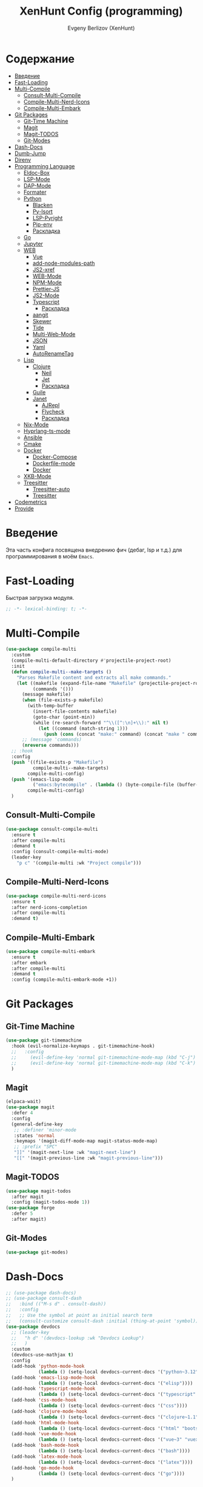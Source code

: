 #+TITLE:XenHunt Config (programming)
#+AUTHOR: Evgeny Berlizov (XenHunt)
#+DESCRIPTION: XenHunt's config of programming capabilities
#+STARTUP: content
#+PROPERTY: header-args :tangle programming.el
* Содержание
:PROPERTIES:
:TOC:      :include all :depth 100 :force (nothing) :ignore (this) :local (nothing)
:END:
:CONTENTS:
- [[#введение][Введение]]
- [[#fast-loading][Fast-Loading]]
- [[#multi-compile][Multi-Compile]]
  - [[#consult-multi-compile][Consult-Multi-Compile]]
  - [[#compile-multi-nerd-icons][Compile-Multi-Nerd-Icons]]
  - [[#compile-multi-embark][Compile-Multi-Embark]]
- [[#git-packages][Git Packages]]
  - [[#git-time-machine][Git-Time Machine]]
  - [[#magit][Magit]]
  - [[#magit-todos][Magit-TODOS]]
  - [[#git-modes][Git-Modes]]
- [[#dash-docs][Dash-Docs]]
- [[#dumb-jump][Dumb-Jump]]
- [[#direnv][Direnv]]
- [[#programming-language][Programming Language]]
  - [[#eldoc-box][Eldoc-Box]]
  - [[#lsp-mode][LSP-Mode]]
  - [[#dap-mode][DAP-Mode]]
  - [[#formater][Formater]]
  - [[#python][Python]]
    - [[#blacken][Blacken]]
    - [[#py-isort][Py-Isort]]
    - [[#lsp-pyright][LSP-Pyright]]
    - [[#pip-env][Pip-env]]
    - [[#раскладка][Раскладка]]
  - [[#go][Go]]
  - [[#jupyter][Jupyter]]
  - [[#web][WEB]]
    - [[#vue][Vue]]
    - [[#add-node-modules-path][add-node-modules-path]]
    - [[#js2-xref][JS2-xref]]
    - [[#web-mode][WEB-Mode]]
    - [[#npm-mode][NPM-Mode]]
    - [[#prettier-js][Prettier-JS]]
    - [[#js2-mode][JS2-Mode]]
    - [[#typescript][Typescript]]
      - [[#раскладка-0][Раскладка]]
    - [[#aangit][aangit]]
    - [[#skewer][Skewer]]
    - [[#tide][Tide]]
    - [[#multi-web-mode][Multi-Web-Mode]]
    - [[#json][JSON]]
    - [[#yaml][Yaml]]
    - [[#autorenametag][AutoRenameTag]]
  - [[#lisp][Lisp]]
    - [[#clojure][Clojure]]
      - [[#neil][Neil]]
      - [[#jet][Jet]]
      - [[#раскладка-1][Раскладка]]
    - [[#guile][Guile]]
    - [[#janet][Janet]]
      - [[#ajrepl][AJRepl]]
      - [[#flycheck][Flycheck]]
      - [[#раскладка-2][Раскладка]]
  - [[#nix-mode][Nix-Mode]]
  - [[#hyprlang-ts-mode][Hyprlang-ts-mode]]
  - [[#ansible][Ansible]]
  - [[#cmake][Cmake]]
  - [[#docker][Docker]]
    - [[#docker-compose][Docker-Compose]]
    - [[#dockerfile-mode][Dockerfile-mode]]
    - [[#docker-0][Docker]]
  - [[#xkb-mode][XKB-Mode]]
  - [[#treesitter][Treesitter]]
    - [[#treesitter-auto][Treesitter-auto]]
    - [[#treesitter-0][Treesitter]]
- [[#codemetrics][Codemetrics]]
- [[#provide][Provide]]
:END:
* Введение
:PROPERTIES:
:CUSTOM_ID: введение
:END:

Эта часть конфига посвящена внедрению фич (дебаг, lsp и т.д.) для программирования в моём =Emacs=. 

* Fast-Loading
:PROPERTIES:
:CUSTOM_ID: fast-loading
:END:

Быстрая загрузка модуля.

#+begin_src emacs-lisp
;; -*- lexical-binding: t; -*-
#+end_src

* Multi-Compile
:PROPERTIES:
:CUSTOM_ID: multi-compile
:END:
#+begin_src emacs-lisp
(use-package compile-multi
  :custom
  (compile-multi-default-directory #'projectile-project-root)
  :init
  (defun compile-multi--make-targets ()
    "Parses Makefile content and extracts all make commands."
    (let ((makefile (expand-file-name "Makefile" (projectile-project-root)))
          (commands '()))
      (message makefile)
      (when (file-exists-p makefile)
        (with-temp-buffer
          (insert-file-contents makefile)
          (goto-char (point-min))
          (while (re-search-forward "^\\([^:\n]+\\):" nil t)
            (let ((command (match-string 1)))
              (push (cons (concat "make:" command) (concat "make " command)) commands)))))
      ;; (message 'commands)
      (nreverse commands)))
  ;; :hook
  :config
  (push '((file-exists-p "Makefile")
          compile-multi--make-targets)
        compile-multi-config)
  (push '(emacs-lisp-mode
          ("emacs:bytecompile" . (lambda () (byte-compile-file (buffer-file-name)))))
        compile-multi-config)
  )
#+end_src

#+RESULTS:
: [nil 26367 57809 438122 nil elpaca-process-queues nil nil 276000 nil]

** Consult-Multi-Compile
:PROPERTIES:
:CUSTOM_ID: consult-multi-compile
:END:
#+begin_src emacs-lisp
(use-package consult-compile-multi
  :ensure t
  :after compile-multi
  :demand t
  :config (consult-compile-multi-mode)
  (leader-key
    "p c" '(compile-multi :wk "Project compile")))
#+end_src

#+RESULTS:
: [nil 26367 64528 640962 nil elpaca-process-queues nil nil 204000 nil]

** Compile-Multi-Nerd-Icons
:PROPERTIES:
:CUSTOM_ID: compile-multi-nerd-icons
:END:
#+begin_src emacs-lisp
(use-package compile-multi-nerd-icons
  :ensure t
  :after nerd-icons-completion
  :after compile-multi
  :demand t)
#+end_src

#+RESULTS:
: [nil 26367 63408 636852 nil elpaca-process-queues nil nil 159000 nil]

** Compile-Multi-Embark
:PROPERTIES:
:CUSTOM_ID: compile-multi-embark
:END:
#+begin_src emacs-lisp
(use-package compile-multi-embark
  :ensure t
  :after embark
  :after compile-multi
  :demand t
  :config (compile-multi-embark-mode +1))
#+end_src

#+RESULTS:
: [nil 26367 63411 179384 nil elpaca-process-queues nil nil 700000 nil]

* Git Packages 
:PROPERTIES:
:CUSTOM_ID: git-packages
:END:
** Git-Time Machine
:PROPERTIES:
:CUSTOM_ID: git-time-machine
:END:
#+begin_src emacs-lisp
(use-package git-timemachine
  :hook (evil-normalize-keymaps . git-timemachine-hook)
  ;;   :config
  ;;     (evil-define-key 'normal git-timemachine-mode-map (kbd "C-j") 'git-timemachine-show-previous-revision)
  ;;     (evil-define-key 'normal git-timemachine-mode-map (kbd "C-k") 'git-timemachine-show-next-revision)
  )
#+end_src
** Magit
:PROPERTIES:
:CUSTOM_ID: magit
:END:
#+begin_src emacs-lisp
(elpaca-wait)
(use-package magit
  :defer 4
  :config
  (general-define-key
   ;; :definer 'minor-mode
   :states 'normal
   :keymaps '(magit-diff-mode-map magit-status-mode-map)
   ;; :prefix "SPC"
   "]]" '(magit-next-line :wk "magit-next-line")
   "[[" '(magit-previous-line :wk "magit-previous-line")))
#+end_src
** Magit-TODOS
:PROPERTIES:
:CUSTOM_ID: magit-todos
:END:
#+begin_src emacs-lisp
(use-package magit-todos
  :after magit
  :config (magit-todos-mode 1))
(use-package forge
  :defer 5
  :after magit)
#+end_src
** Git-Modes
:PROPERTIES:
:CUSTOM_ID: git-modes
:END:
#+begin_src emacs-lisp
(use-package git-modes)
#+end_src
* Dash-Docs
:PROPERTIES:
:CUSTOM_ID: dash-docs
:END:
#+begin_src emacs-lisp
;; (use-package dash-docs)
;; (use-package consult-dash
;;   :bind (("M-s d" . consult-dash))
;;   :config
;;   ;; Use the symbol at point as initial search term
;;   (consult-customize consult-dash :initial (thing-at-point 'symbol)))
(use-package devdocs
  ;; (leader-key
  ;;   "h d" '(devdocs-lookup :wk "Devdocs Lookup")
  ;;   )
  :custom
  (devdocs-use-mathjax t)
  :config
  (add-hook 'python-mode-hook
            (lambda () (setq-local devdocs-current-docs '("python~3.12" "numpy~2.0"))))
  (add-hook 'emacs-lisp-mode-hook
            (lambda () (setq-local devdocs-current-docs '("elisp"))))
  (add-hook 'typescript-mode-hook
            (lambda () (setq-local devdocs-current-docs '("typescript" "typescript~5.1"))))
  (add-hook 'css-mode-hook
            (lambda () (setq-local devdocs-current-docs '("css"))))
  (add-hook 'clojure-mode-hook
            (lambda () (setq-local devdocs-current-docs '("clojure~1.1"))))
  (add-hook 'html-mode-hook
            (lambda () (setq-local devdocs-current-docs '("html" "bootstrap~5"))))
  (add-hook 'vue-mode-hook
            (lambda () (setq-local devdocs-current-docs '("vue~3" "vuex~4" "vue_router~4"))))
  (add-hook 'bash-mode-hook
            (lambda () (setq-local devdocs-current-docs '("bash"))))
  (add-hook 'latex-mode-hook
            (lambda () (setq-local devdocs-current-docs '("latex"))))  
  (add-hook 'go-mode-hook
            (lambda () (setq-local devdocs-current-docs '("go"))))
  )
#+end_src

#+RESULTS:
: [nil 26356 19987 487003 nil elpaca-process-queues nil nil 265000 nil]
* Dumb-Jump
:PROPERTIES:
:CUSTOM_ID: dumb-jump
:END:
#+begin_src emacs-lisp
(use-package dumb-jump
  :ensure t
  ;; :hook
  ;; (prog-mode . dumb-jump-mode)
  ;; ((xref-backend-functions . dumb-jump-xref-activate))
  :custom
  ;; (xref-show-definitions-functions #'xref-show-definitions-completing-read)
  ;; (xref-show-definitions-functions #'consult-xref)
  (dumb-jump-prefer-searcher 'rg)
  ;; :config
  :config
  (defun i-really-want-to-dumb-jump ()
    "Call `xref-find-definitions' but force the usage of Dumb Jump"
    (interactive)
    (let ((xref-backend-functions '(dumb-jump-xref-activate)))
      (funcall-interactively #'xref-find-definitions)))
  (add-hook 'xref-backend-functions #'dumb-jump-xref-activate)
  )
#+end_src

#+RESULTS:
: [nil 26427 12565 768089 nil elpaca-process-queues nil nil 667000 nil]

* Direnv
:PROPERTIES:
:CUSTOM_ID: direnv
:END:
#+begin_src emacs-lisp
(use-package direnv
  :config
  (direnv-mode))
#+end_src

* Programming Language 
:PROPERTIES:
:CUSTOM_ID: programming-language
:END:
** Eldoc-Box
:PROPERTIES:
:CUSTOM_ID: eldoc-box
:END:
#+begin_src emacs-lisp
;; (use-package eldoc-box
;;   :hook
;;   (corfu-mode . eldoc-box-hover-at-point-mode))
#+end_src

#+RESULTS:
: [nil 26445 46043 925195 nil elpaca-process-queues nil nil 465000 nil]

** LSP-Mode 
:PROPERTIES:
:CUSTOM_ID: lsp-mode
:END:
#+begin_src emacs-lisp

(add-to-list 'load-path (expand-file-name "lib/lsp-mode" user-emacs-directory))
(add-to-list 'load-path (expand-file-name "lib/lsp-mode/clients" user-emacs-directory))
(use-package lsp-mode
  :commands (lsp lsp-deferred)
  :custom

  ;; (lsp-clients-angular-language-server-command
  ;;  '("node"
  ;;   "/home/berlizoves/.nvm/versions/node/v20.13.1/lib/node_modules/@angular/language-server"
  ;;    "--ngProbeLocations"
  ;;    "/home/berlizoves/.nvm/versions/node/v20.13.1/lib/node_modules/"
  ;;    "--tsProbeLocations"
  ;;    "/home/berlizoves/.nvm/versions/node/v20.13.1/lib/node_modules/"
  ;;    "--stdio"))

  (lsp-clients-angular-language-server-command
   '("ngserver"
     "--stdio"
     "--tsProbeLocations"
     "/home/berlizoves/.nvm/versions/node/v20.17.0/lib/node_modules/"
     "--ngProbeLocations"
     "/home/berlizoves/.nvm/versions/node/v20.17.0/lib/node_modules/@angular/language-server/node_modules/"
     ))
  (lsp-log-io nil) ; ensure this is off when not debugging
  (lsp-completion-provider :none)
  (lsp-completion--enable t)
  (lsp-restart 'auto-restart)
  (lsp-enable-snippet t)
  (lsp-diagnostics-provider :flymake)
  (lsp-disabled-clients '(eslint))
  (lsp-auto-execute-action nil)
  (lsp-log-max 250)
  ;; (lsp-keymap-prefix "SPC c l")
  :init
  ;; (evil-define-minor-mode-key 'normal lsp-mode (kbd "SPC c l") lsp-command-map)
  (defun lsp-booster--advice-json-parse (old-fn &rest args)
    "Try to parse bytecode instead of json."
    (or
     (when (equal (following-char) ?#)
       (let ((bytecode (read (current-buffer))))
	     (when (byte-code-function-p bytecode)
           (funcall bytecode))))
     (apply old-fn args)))
  (advice-add (if (progn (require 'json)
			             (fboundp 'json-parse-buffer))
                  'json-parse-buffer
		        'json-read)
              :around
              #'lsp-booster--advice-json-parse)

  (defun lsp-booster--advice-final-command (old-fn cmd &optional test?)
    "Prepend emacs-lsp-booster command to lsp CMD."
    (let ((orig-result (funcall old-fn cmd test?)))
      (if (and (not test?)                             ;; for check lsp-server-present?
               (not (file-remote-p default-directory)) ;; see lsp-resolve-final-command, it would add extra shell wrapper
               lsp-use-plists
               (not (functionp 'json-rpc-connection))  ;; native json-rpc
               (executable-find "emacs-lsp-booster"))
          (progn
            (message "Using emacs-lsp-booster for %s!" orig-result)
            (cons "emacs-lsp-booster" orig-result))
	    orig-result)))
  (advice-add 'lsp-resolve-final-command :around #'lsp-booster--advice-final-command)

  (defun my/orderless-dispatch-flex-first (_pattern index _total)
    (and (eq index 0) 'orderless-flex))
  (defun fv--lsp-mode-capf-setup ()
    (setf (alist-get 'styles (alist-get 'lsp-capf completion-category-defaults))
          '(orderless)))
  (add-hook 'orderless-style-dispatchers #'my/orderless-dispatch-flex-first nil 'local)
  (setq-local completion-at-point-functions (list (cape-capf-buster #'lsp-completion-at-point)))
  ;; set prefix for lsp-command-keymap (few alternatives - "C-l", "C-c l")
  ;; (setq lsp-keymap-prefix "C-c l")

  (advice-add 'lsp--select-action :filter-args
              (defun get-rid-of/refactor.move (actions_args)
		        (list 
		         (seq-remove (lambda (action)
                               (string= "refactor.move" (plist-get action :kind)))
                             (seq-first actions_args)))))
  :hook (

	     (lsp-completion-mode . fv--lsp-mode-capf-setup)
	     ;; replace XXX-mode with concrete major-mode(e. g. python-mode)
	     ;; (python-mode . lsp)
         ;;     (python-ts-mode . lsp)
	     (json-mode . lsp)
	     (yaml-mode . lsp)
	     (javascript-mode . lsp)
	     ;; (vue-mode . lsp)
         ;; (clojure-mode . lsp)
         ;; (clojurescript-mode . lsp)
         ;; (clojurec-mode . lsp)
	     ;; (web-mode . lsp)
	     ;; (typescript-mode . lsp)
	     (css-mode . lsp)
	     (lsp-completion-mode . lsp-enable-which-key-integration)
	     ;; (emacs-lisp-mode . lsp)
	     (lisp-interaction-mode . lsp)
         ;; (lsp . (lambda () (add-hook 'xref-backend-functions #'dumb-jump-xref-activate)))
	     )
  ;; :commands lsp
  :config
  ;; (add-hook 'lsp-mode-hook #'lsp-completion-mode)
  (general-def 'normal lsp-mode :definer 'minor-mode
    "SPC c" lsp-command-map)

  (general-define-key
   :states 'normal
   :keymaps 'lsp-mode-map
   :prefix "SPC"

   "c" '(:ignore t :wk "Code")
   "c s" '(consult-lsp-symbols :wk "Search symbol")
   "c a" '(:ignore t :wk "Actions")
   "c =" '(:ignore t :wk "Format")
   "c F" '(:ignore t :wk "Workspace Folders")
   "c g" '(:ignore t :wk "Find")
   "c G" '(:ignore t :wk "UI Peek")
   "c h" '(:ignore t :wk "Help?")
   "c r" '(:ignore t :wk "Organize/Rename")
   "c T" '(:ignore t :wk "Toggle")
   "c w" '(:ignore t :wk "Maintenance")
   
   "c c" '(compile :wk "Compile code")
   ;; "c r" '(lsp-rename :wk "Rename object")
   ;; "c d" '(lsp-find-definition :wk "Find definition")
   ;; "c x" '(consult-flycheck :wk "List errors")
   ;; "c R" '(lsp-workspace-restart :wk "Restart LSP")
   "c ." '(i-really-want-to-dumb-jump :wk "Find definition")
   "c x" '(:ignore t :wk "Consult")
   "c x x" '(consult-flycheck :wk "Flycheck")
   "c x s" '(consult-lsp-symbols :wk "Symbols")
   "c x d" '(consult-lsp-diagnostics :wk "Diagnostics"))
  ;; (setq lsp-enabled-clients '(ts-ls pyright angular-ls vue-semantic-server json-ls html-ls eslint css-ls bash-ls))
  )
(elpaca-wait)
(use-package lsp-ui 
  :custom
  (lsp-ui-sideline-show-diagnostics t)
  (lsp-ui-sideline-show-hover t)
  (lsp-ui-sideline-show-code-actions t)
  (lsp-ui-doc-enable t)
  (lsp-ui-doc-position 'at-point)
  (lsp-ui-doc-show-with-cursor t )
  :after lsp-mode
  ;; :init
  ;; (add-hook 'lsp-mode-hook 'lsp-ui-mode)
  :hook
  (lsp-mode . lsp-ui-mode)
  (lsp-ui-mode . lsp-ui-doc-mode)
  :config
  
  (general-define-key
   :states 'normal
   :keymaps '(lsp-ui-doc-mode-map lsp-ui-doc-frame-mode-map)
   :prefix "SPC"
   "c" '(:ignore t :wk "Code")
   "c '" '(lsp-ui-doc-focus-frame :wk "Focus doc frame")
   "c \"" '(lsp-ui-doc-unfocus-frame :wk "Unfocus doc frame"))
  )
(use-package consult-lsp)
         #+end_src

#+RESULTS:
: [nil 26445 62659 19937 nil elpaca-process-queues nil nil 426000 nil]

** DAP-Mode 
:PROPERTIES:
:CUSTOM_ID: dap-mode
:END:
#+begin_src emacs-lisp
(defvar +debugger--dap-alist
  `(((:lang cc +lsp)         :after ccls        :require (dap-lldb dap-gdb-lldb))
    ((:lang elixir +lsp)     :after elixir-mode :require dap-elixir)
    ((:lang go +lsp)         :after go-mode     :require dap-dlv-go)
    ((:lang java +lsp)       :after java-mode   :require lsp-java)
    ((:lang php +lsp)        :after php-mode    :require dap-php)
    ((:lang python +lsp)     :after python      :require dap-python)
    ((:lang ruby +lsp)       :after ruby-mode   :require dap-ruby)
    ((:lang rust +lsp)       :after rustic-mode :require (dap-lldb dap-cpptools))
    ((:lang javascript +lsp)
     :after (js2-mode typescript-mode)
     :require (dap-node dap-chrome dap-firefox ,@(if (featurep :system 'windows) '(dap-edge)))))
  "TODO")

(use-package dap-mode
  :after lsp-mode
  :hook ((dap-mode . dap-tooltip-mode)
	 (dap-mode . dap-ui-mode)
	 (dap-ui-mode . dap-ui-controls-mode)
	 )
  :init
  (setq dap-breakpoints-file (concat user-emacs-directory "dap-breakpoints")
        dap-utils-extension-path (concat user-emacs-directory "dap-extension/"))
  :config
  (require 'dap-python)

  (setq dap-python-debugger 'debugpy)
  (general-define-key
   ;; :definer 'minor-mode
   :states 'normal
   :keymaps 'prog-mode-map
   :prefix "SPC"

   "d" '(:ignore t :wk "Debug")
   "d d" '(dap-debug :wk "Start debug session")
   "d b" '(dap-breakpoint-toggle :wk "Toggle breakpoint")
   "d D" '(dap-breakpoint-delete-all :wk "Delete all breakpoints")
   "d c" '(dap-continue :wk "Continue")
   "d n" '(dap-next :wk "Step Over")
   "d i" '(dap-step-in :wk "Step Into")
   "d o" '(dap-step-out :wk "Step Out")
   "d s" '(dap-delete-session :wk "Stop")
   )
  ;; (leader-key
  ;;   "d" '(:ignore t :wk "Debug")
  ;;   "d d" '(dap-debug :wk "Start debug session")
  ;;   "d b" '(dap-breakpoint-toggle :wk "Toggle breakpoint")
  ;;   "d D" '(dap-breakpoint-delete-all :wk "Delete all breakpoints")
  ;;   "d c" '(dap-continue :wk "Continue")
  ;;   "d n" '(dap-next :wk "Step Over")
  ;;   "d i" '(dap-step-in :wk "Step Into")
  ;;   "d o" '(dap-step-out :wk "Step Out")
  ;;   "d s" '(dap-delete-session :wk "Stop")
  ;;   )
  )
;; (use-package dap-ui
;;   :hook (dap-mode . dap-ui-mode)
;;   :hook (dap-ui-mode . dap-ui-controls-mode))
#+end_src
** Formater 
:PROPERTIES:
:CUSTOM_ID: formater
:END:
#+begin_src emacs-lisp
(use-package apheleia
  :ensure t
  :config
  ;; (setf (alist-get 'prettier apheleia-formatters)
  ;;       '("apheleia-npx" "prettier"
  ;;             "--trailing-comma"  "es5"
  ;;             "--bracket-spacing" "true"
  ;;             "--single-quote"    "true"
  ;;             "--semi"            "false"
  ;;             "--print-width"     "100"
  ;;             "--tab-width" "4"
  ;;             file))
  ;; (setf (alist-get 'prettier apheleia-formatters)
  ;;       '("aphelia-npx" "prettier" "--stdin-filepath" filepath
  ;;         (apheleia-formatters-js-indent "--use-tabs" "--tab-width" 2)))
  (apheleia-global-mode +1))

#+end_src
** Python 
:PROPERTIES:
:CUSTOM_ID: python
:END:
#+begin_src emacs-lisp
(setq python-indent-offset 4)
(setq org-startup-indented t)
(setq python-indent-guess-indent-offset nil)
(after! tree-sitter
  (add-hook 'python-mode-local-vars-hook #'tree-sitter! 'append)
  )

#+end_src

#+RESULTS:
*** Blacken 
:PROPERTIES:
:CUSTOM_ID: blacken
:END:
#+begin_src emacs-lisp
;; (use-package blacken
;;   :after python
;;   :ensure t
;;   :hook (python-mode . blacken-mode))
#+end_src
*** Py-Isort
:PROPERTIES:
:CUSTOM_ID: py-isort
:END:
#+begin_src emacs-lisp
(use-package py-isort
  :after python
  :ensure t
  ;; :hook (python-mode . py-isort-enable-on-save)
  )
#+end_src
*** LSP-Pyright
:PROPERTIES:
:CUSTOM_ID: lsp-pyright
:END:
#+begin_src emacs-lisp
(use-package lsp-pyright
  :ensure t
  :custom (lsp-pyright-langserver-command "pyright") ;; or basedpyright
  :hook ((python-mode python-ts-mode) . (lambda ()
			                              (require 'lsp-pyright)
			                              (lsp))))
#+end_src
*** Pip-env
:PROPERTIES:
:CUSTOM_ID: pip-env
:END:
#+begin_src emacs-lisp
(use-package pipenv
  :hook ((python-mode python-ts-mode) . pipenv-mode)
  :init
  (setq
   pipenv-projectile-after-switch-function
   #'pipenv-projectile-after-switch-extended))
#+end_src
*** Раскладка
:PROPERTIES:
:CUSTOM_ID: раскладка
:END:
#+begin_src emacs-lisp
(general-define-key
 ;; :definer 'minor-mode
 :states 'normal
 :keymaps '(python-mode-map python-ts-mode-map)
 :prefix "SPC"
 "m" '(:ignore t :wk "Python commands")
 "m i" '(:ignore t :wk "Imports")
 "m i f" '(python-fix-imports :wk "Fix Imports")
 "m i s" '(py-isort-buffer :wk "Sort Imports")
 "m s" '(:ignore t :wk "Shell")
 "m s s" '(python-shell-restart :wk "Start/Restart")
 "m s b" '(python-shell-send-buffer :wk "Send buffer")
 "m s r" '(python-shell-send-region :wk "Send region")
 "m l" '(pipenv-lock :wk "Lock pipfile")
 "m g" '(pipenv-graph :wk "Show graph")
 "m u" '(pipenv-update :wk "Update all libraries")
 "m U" '(pipenv-uninstall :wk "Uninstall packages")
 "m i" '(pipenv-install :wk "Install packages")
 "m a" '(pipenv-activate :wk "Activate venv")
 "m d" '(pipenv-deactivate :wk "Deactivate venv")
 )

#+end_src

#+RESULTS:
** Go
:PROPERTIES:
:CUSTOM_ID: go
:END:
#+begin_src emacs-lisp
(use-package go-mode
  :mode "\\.go\\'"
  :preface
  (defun go-lsp-start()
    (define-key go-ts-mode-map
                ["RET"] 'newline-and-indent)
    (define-key go-ts-mode-map
                ["M-RET"] 'newline)
    ;; (add-hook 'before-save-hook #'lsp-format-buffer t t)
    ;; (add-hook 'before-save-hook #'lsp-organize-imports t t)

    (add-hook 'before-save-hook 'gofmt-before-save)
    (setq-local tab-width 4)
                
    (lsp-deferred)
    )

  :hook (
         ((go-mode go-ts-mode) . go-lsp-start)
         )
  :custom
  (go-ts-mode-indent-offset 4)
  ;; (gofmt-args '("-tabs=false" "-tabswidth=2" "-w=true"))
  :config
  ;; (add-hook 'go-mode-hook #'lsp-deferred)
  ;; (add-hook 'go-ts-mode-hook #'lsp-deferred)
  ;; (defun lsp-go-install-save-hooks ()
  ;;   (add-hook 'before-save-hook #'lsp-format-buffer t t)
  ;;   (add-hook 'before-save-hook #'lsp-organize-imports t t))
  ;; (add-hook 'go-mode-hook #'lsp-go-install-save-hooks)
  ;; (add-hook 'go-ts-mode-hook #'lsp-go-install-save-hooks)
  (setq lsp-go-analyses '(
                          (nilness . t)
                          (shadow . t)
                          (unusedwrite . t)
                          (fieldalignment . t)
                          )
        lsp-go-codelenses '(
                            (test . t)
                            (tidy . t)
                            (upgrade_dependency . t)
                            (vendor . t)
                            (run_govulncheck . t)
                            )
        )
  )

#+end_src
** Jupyter 
:PROPERTIES:
:CUSTOM_ID: jupyter
:END:
#+begin_src emacs-lisp
(use-package jupyter
  :defer 5
  ;; :commands (jupyter-run-repl
  ;;            jupyter-run-server-repl
  ;;            jupyter-server-list-kernels
  ;;            )
  :init
  :config
  (setq jupyter-eval-use-overlays t)
  (defun display-ansi-colors ()
    "Fixes kernel output in emacs-jupyter"
    (ansi-color-apply-on-region (point-min) (point-max)))

  (add-hook 'org-mode-hook
            (lambda ()
              (add-hook 'org-babel-after-execute-hook #'display-ansi-colors)))

  (after! ob-jupyter
    (org-babel-jupyter-aliases-from-kernelspecs))

  (defun lc/org-load-jupyter ()
    (org-babel-do-load-languages 'org-babel-load-languages
                                 (append org-babel-load-languages
                                         '((jupyter . t)))))

  (defun lc/load-ob-jupyter ()
    ;; only try to load in org-mode
    (when (derived-mode-p 'org-mode)
      ;; skip if already loaded
      (unless (member '(jupyter . t) org-babel-load-languages)
        ;; only load if jupyter is available
        (when (executable-find "jupyter")
          (lc/org-load-jupyter)))))

  (after! jupyter
    (unless (member '(jupyter . t) org-babel-load-languages)
      (when (executable-find "jupyter")
        (lc/org-load-jupyter))))
  (after! org-src
    ;; (add-to-list 'org-src-lang-modes '("jupyter-python" . python-ts))
    (add-to-list 'org-src-lang-modes '("jupyter-R" . R)))
  (setq org-babel-default-header-args:jupyter-python '(
                                                       (:display . "plain")
                                                       (:results . "replace both")
                                                       (:session . "jpy")
                                                       (:async . "yes")
                                                       (:pandoc . "t")
                                                       (:exports . "both")
                                                       (:cache . "no")
                                                       (:noweb . "no")
                                                       (:hlines . "no")
                                                       (:tangle . "no")
                                                       (:eval . "never-export")
                                                       (:kernel . "python3")
                                                       ))
  (add-to-list 'org-babel-tangle-lang-exts '("ipython" . "py"))
  (add-to-list 'org-babel-tangle-lang-exts '("jupyter-python" . "py"))
  (add-hook 'jupyter-org-interaction-mode-hook (lambda ()  (corfu-mode)))
  ;; (org-babel-jupyter-override-src-block "python")
  ;; (org-babel-jupyter-override-src-block "R")
  )
(use-package ein
  :mode "\\.ipynb\\'"
  :config
  (general-define-key
   :states 'normal
   :keymaps 'ein:notebook-mode-map
   :prefix "SPC"
   ;; "m a" '(aangit-menu :wk "Aangit")
   )
  )
#+end_src

** WEB
:PROPERTIES:
:CUSTOM_ID: web
:END:
*** Vue
:PROPERTIES:
:CUSTOM_ID: vue
:END:
#+begin_src emacs-lisp
(use-package vue-mode
  ;; :init
  ;; (add-to-list 'auto-mode-alist '("\\.vue\\'" . web-mode))
  :custom
  (vue-html-tab-width 2)
  (indent-tabs-mode nil)
  :hook ((vue-mode . lsp))
  :mode "\\.vue\\'"
  :config
  (add-to-list 'apheleia-mode-alist '(vue-mode . prettier))
  (after! prism
    (add-to-list 'prism-whitespace-mode-indents '(vue-mode . vue-html-tab-width))))
;; (use-package vue-ts-mode
;;   :mode "\\.vue\\'"
;;   :ensure (vue-ts-mode
;;            :type git
;;            :host github
;;            :repo "8uff3r/vue-ts-mode"
;;            :files ("*.el"))
;;   :init
;;   (add-to-list 'auto-mode-alist '("\\.vue\\'" . web-mode)))
#+end_src

#+RESULTS:
: [nil 26424 46805 415224 nil elpaca-process-queues nil nil 688000 nil]

*** add-node-modules-path
:PROPERTIES:
:CUSTOM_ID: add-node-modules-path
:END:
#+begin_src emacs-lisp
(use-package add-node-modules-path
  :ensure t
  :config
(add-hook 'flycheck-mode-hook 'add-node-modules-path)

  )
#+end_src
*** JS2-xref
:PROPERTIES:
:CUSTOM_ID: js2-xref
:END:
#+begin_src emacs-lisp
;; (use-package xref-js2
;;   :config
;;   (setq xref-js2-search-program 'rg)
;;   (add-hook 'js2-mode-hook (lambda ()
;; 			     (add-hook 'xref-backend-functions #'xref-js2-xref-backend nil t))))
#+end_src
*** WEB-Mode
:PROPERTIES:
:CUSTOM_ID: web-mode
:END:
#+begin_src emacs-lisp
(use-package web-mode
  :mode (
	 ("\\.html\\'" . web-mode)
         ("\\.css\\'" . web-mode)
         ("\\.js\\'" . web-mode)
         ("\\.djhtml\\'" . web-mode)
	 )
  :config
  ;; (add-to-list 'auto-mode-alist '("\\.vue\\'" . web-mode) 'append)
  ;; :mode "\\.vue\\'"
  :hook ((web-mode . lsp-deferred))
  ;; :custom
  ;; (web-mode-engines-alist '(("django" . "\\.\\(djhtml\\|tmpl\\|dtl\\|liquid\\|j2\\|njk\\)\\'")))
  :config
  (setq web-mode-markup-indent-offset 2) ; Отступ для HTML и XML
  (setq web-mode-css-indent-offset 2)    ; Отступ для CSS
  (setq web-mode-code-indent-offset 2)   ; Отступ для JavaScript
  (setq web-mode-enable-auto-pairing t)   ; Автоподстановка скобок
  (setq web-mode-enable-css-colorization t) ; Подсветка цветов в CSS
  (setq web-mode-enable-current-element-highlight t) ; Выделение текущего элемента
  (setf (alist-get "javascript" web-mode-comment-formats nil nil #'equal)
	"//")
  )

;; 1. Remove web-mode auto pairs whose end pair starts with a latter
;;    (truncated autopairs like <?p and hp ?>). Smartparens handles these
;;    better.
;; 2. Strips out extra closing pairs to prevent redundant characters
;;    inserted by smartparens.
;; Use // instead of /* as the default comment delimited in JS



;;
;; (add-hook '(html-mode-local-vars-hook
;;             web-mode-local-vars-hook
;;             nxml-mode-local-vars-hook)
;;           :append #'lsp!)

#+end_src
*** NPM-Mode 
:PROPERTIES:
:CUSTOM_ID: npm-mode
:END:
#+begin_src emacs-lisp
(use-package npm-mode
  :ensure t
  :config
  (npm-global-mode))
#+end_src
*** Prettier-JS 
:PROPERTIES:
:CUSTOM_ID: prettier-js
:END:
#+begin_src emacs-lisp
;; (use-package prettier-js
;;   :config
;;   (add-hook 'web-mode-hook #'add-node-modules-path)
;;   (defun enable-minor-mode (my-pair)
;;     (if (buffer-file-name)
;; 	(if (string-match (car my-pair) buffer-file-name)
;; 	    (funcall (cdr my-pair)))
;;       )
;;     )
;;   (add-hook 'web-mode-hook #'(lambda ()
;; 			       (enable-minor-mode
;; 				'("\\.jsx?\\'" . prettier-js-mode))
;; 			       (enable-minor-mode
;; 				'("\\.tsx?\\'" . prettier-js-mode))
;; 			       ))
;;   )
#+end_src
*** JS2-Mode 
:PROPERTIES:
:CUSTOM_ID: js2-mode
:END:
#+begin_src emacs-lisp
(use-package js2-mode
  :mode (
         ("\\.js\\'" . js2-mode))
  :hook ((js2-mode . lsp-mode))
  :config
  (setq js-indent-level 2)
  )

(use-package js2-refactor
:hook ((js2-mode . js2-refactor)
       )
)
#+end_src
*** Typescript 
:PROPERTIES:
:CUSTOM_ID: typescript
:END:
#+begin_src emacs-lisp
(use-package typescript-mode
  :mode ("\.ts$")
  :hook (typescript-mode . lsp)
  :config
  ;; we choose this instead of tsx-mode so that eglot can automatically figure out language for server
  ;; see https://github.com/joaotavora/eglot/issues/624 and https://github.com/joaotavora/eglot#handling-quirky-servers

  (setq typescript-indent-level 2)
  (define-derived-mode typescriptreact-mode typescript-mode
    "TypeScript TSX")

  ;; use our derived mode for tsx files
  (add-to-list 'auto-mode-alist '("\\.tsx?\\'" . typescriptreact-mode))
  ;; by default, typescript-mode is mapped to the treesitter typescript parser
  ;; use our derived mode to map both .tsx AND .ts -> typescriptreact-mode -> treesitter tsx
  (add-to-list 'tree-sitter-major-mode-language-alist '(typescriptreact-mode . tsx))
  )

#+end_src
**** Раскладка 
:PROPERTIES:
:CUSTOM_ID: раскладка-0
:END:
*** aangit
:PROPERTIES:
:CUSTOM_ID: aangit
:END:
#+begin_src emacs-lisp
(use-package aangit
  :after magit
  :config
  (general-define-key
   :states 'normal
   :keymaps 'dired-mode-map
   :prefix "SPC"
   "m a" '(aangit-menu :wk "Aangit")
   )
  )

#+end_src
*** Skewer 
:PROPERTIES:
:CUSTOM_ID: skewer
:END:
#+begin_src emacs-lisp
(use-package skewer-mode
  :hook (((js2-mode css-mode html-mode) . skewer-mode))
)
  
#+end_src
*** Tide 
:PROPERTIES:
:CUSTOM_ID: tide
:END:
#+begin_src emacs-lisp
;; (defun setup-tide-mode ()
;;   (interactive)
;;   (tide-setup)
;;   (flycheck-mode +1)
;;   (setq flycheck-check-syntax-automatically '(save mode-enabled))
;;   (eldoc-mode +1)
;;   (tide-hl-identifier-mode +1)
;;   (setq tide-completion-ignore-case t)
;;   (eldoc-mode +1)
;;   (tide-hl-identifier-mode +1)
;;   (message "setup-tide-mode"))

;; (use-package tide
;;   :ensure t
;;   :after 
;;   (rjsx-mode flycheck)
;;   (typescript-mode  flycheck)
;;   (web-mode  flycheck)
;;   :hook  (
;; 	  (typescript-mode . setup-tide-mode)
;; 	  (js-mode . setup-tide-mode)
;; 	  (rjsx-mode . setup-tide-mode)
;; 	  (typescript-mode . tide-setup)
;;           (typescript-mode . tide-hl-identifier-mode)
;; 	  (js2-mode . tide-setup)
;;           (before-save . tide-format-before-save))
;;   :config
;;   (after! web-mode
;;     (add-to-list 'auto-mode-alist '("\\.jsx\\'" . web-mode))
;;     (add-hook 'web-mode-hook
;;               (lambda ()
;; 		(when (string-equal "jsx" (file-name-extension buffer-file-name))
;; 		  (setup-tide-mode))))
;;     ;; configure jsx-tide checker to run after your default jsx checker
;;     (flycheck-add-mode 'javascript-eslint 'web-mode)
;;     (flycheck-add-next-checker 'javascript-eslint 'jsx-tide 'append)
;;     )
;;   )
;; (defun trigger-tide-setup ()
;;   (interactive)
;;   (enable-minor-mode
;;    '("\\.ts[x]?" . setup-tide-mode)))
;; (eval-after-web-mode-load 'trigger-tide-setup)
#+end_src
*** Multi-Web-Mode 
:PROPERTIES:
:CUSTOM_ID: multi-web-mode
:END:
#+begin_src emacs-lisp
;; (use-package multi-web-mode
;; :after web-mode
;; :config
;; (setq mweb-default-major-mode 'html-mode) ; Задаём режим HTML как основной.
;; (setq mweb-tags '((php-mode "<\\?php\\|<\\? \\|<\\?=" "\\?>")
;;                   (js2-mode "<script +\\(type=\"text/javascript\"\\|language=\"javascript\"\\)[^>]*>" "</script>")
;;                   (css-mode "<style +type=\"text/css\"[^>]*>" "</style>"))) ; Задаём правила для PHP, JavaScript и CSS.
;; (setq mweb-filename-extensions '("htm" "html" "ctp" "php" "phtml" "tpl")) ; Указываем список расширений файлов.
;; (multi-web-global-mode 1) ; Активируем multi-web-mode глобально.
;; )
#+end_src
*** JSON 
:PROPERTIES:
:CUSTOM_ID: json
:END:
#+begin_src emacs-lisp
(use-package json-mode
  :defer 4
  :init
  (add-to-list 'auto-mode-alist '("\\.json\\'" . json-mode))
  )
#+end_src
*** Yaml
:PROPERTIES:
:CUSTOM_ID: yaml
:END:
#+begin_src emacs-lisp
(use-package yaml-mode
  :init
  (add-to-list 'auto-mode-alist '("\\.yaml\\'" . yaml-mode))
  )
#+end_src

*** AutoRenameTag
:PROPERTIES:
:CUSTOM_ID: autorenametag
:END:
#+begin_src emacs-lisp
(use-package auto-rename-tag
  :config
  (auto-rename-tag-mode t))
#+end_src
** Lisp
:PROPERTIES:
:CUSTOM_ID: lisp
:END:
*** Clojure
:PROPERTIES:
:CUSTOM_ID: clojure
:END:
#+begin_src emacs-lisp
(use-package cider
  :defer 5
  :config
  (setq org-babel-clojure-backend 'cider))
(use-package cider-eval-sexp-fu)
(use-package flycheck-clj-kondo)
(use-package clojure-mode)
(use-package clojure-ts-mode
  :after clojure-mode
  :preface
  (defun clojure-lsp-start()
    ;; (define-key go-ts-mode-map
    ;;             ["RET"] 'newline-and-indent)
    ;; (define-key go-ts-mode-map
    ;;             ["M-RET"] 'newline)
    ;; ;; (add-hook 'before-save-hook #'lsp-format-buffer t t)
    ;; ;; (add-hook 'before-save-hook #'lsp-organize-imports t t)

    ;; (add-hook 'before-save-hook 'gofmt-before-save)
    ;; (setq-local tab-width 4)
    (require 'flycheck-clj-kondo)
    (smartparens-mode)            
    (lsp-deferred)
    )
  :hook ((clojure-ts-mode clojure-mode) . clojure-lsp-start))
;; (use-package clj-refactor
;;   :init
;;   (defun start-clojure-refactor ()
;;     (clj-refactor-mode 1)
;;     (yas-minor-mode 1))
;;   :hook ((clojure-mode clojure-ts-mode) start-clojure-refactor))
#+end_src

#+RESULTS:
: [nil 26346 48426 591037 nil elpaca-process-queues nil nil 283000 nil]
**** Neil
:PROPERTIES:
:CUSTOM_ID: neil
:END:
#+begin_src emacs-lisp
(use-package neil)
#+end_src
**** Jet
:PROPERTIES:
:CUSTOM_ID: jet
:END:
#+begin_src emacs-lisp
(use-package jet)
#+end_src
**** Раскладка
:PROPERTIES:
:CUSTOM_ID: раскладка-1
:END:
#+begin_src emacs-lisp
(general-define-key
 :states 'normal
 :keymaps '(clojure-mode-map clojure-ts-mode-map)
 :prefix "SPC"
 "m" '(:ignore t :wk "Clojure commands")
 "m i" '(:ignore t :wk "Imports")
 "m i i" '(lsp-clojure-add-import-to-namespace :wk "Add import")
 "m i f" '(clojure-insert-ns-form :wk "Insert ns form")
 "m i F" '(clojure-insert-ns-form-at-point :wk "Insert ns form at point")
 "m i r" '(clojure-rename-ns-alias :wk "Rename ns alias")
 "m i c" '(lsp-clojure-clean-ns :wk "Clean ns form")
 "m i s" '(clojure-sort-ns :wk "Sort namespaces")

 "m c" '(:ignore t :wk "Cider")
 "m c c" '(cider :wk "Start cider")
 "m c r" '(cider-run :wk "Run -main")
 "m c j" '(cider-connect-clj :wk "Cider connect")
 "m c q" '(cider-quit :wk "Cider quit")
 "m d" '(cider-clojuredocs :wk "Clojure Doc")
 "m e" '(:ignore t :wk "Evaluate")
 "m e r" '(cider-eval-region :wk "Region")
 "m e e" '(cider-eval-sexp-at-point :wk "Sexp at point")
 "m e l" '(cider-eval-list-at-point :wk "List")
 "m e f" '(cider-eval-file :wk "File")
 "m e b" '(cider-eval-buffer :wk "Buffer"))
#+end_src
*** Guile
:PROPERTIES:
:CUSTOM_ID: guile
:END:
#+begin_src emacs-lisp
(use-package geiser-guile
  :defer 4
  :config
  (general-define-key
   :states 'normal
   :keymaps '(scheme-mode-map)
   :prefix "SPC m"
   "" '(:ignore t :wk "Scheme commands")
   ;; "" '(:ignore t :wk "Shell")
   "s" '(geiser-guile :wk "Start REPL")
   "a" '(geiser-add-to-load-path :wk "Add to load path")
   "u" '(geiser-unload :wk "Unload modules")
   "r" '(geiser-eval-region :wk "Eval region")
   ))
#+end_src

*** Janet
:PROPERTIES:
:CUSTOM_ID: janet
:END:
#+begin_src emacs-lisp
(use-package janet-mode)
(use-package parsec)
(elpaca-wait)
;; (use-package ijanet-mode
;;   :after janet-mode parsec
;;   :ensure ( ijanet-mode
;;            :type git
;;            :host github
;;            :repo "SerialDev/ijanet-mode"
;;            ;; :branch "master"
;;            :main "ijanet.el"
;;            :files ("*.el")))
(use-package janet-ts-mode
  :ensure (:host github
           :repo "sogaiu/janet-ts-mode"
           :files ("*.el")))
#+end_src

#+RESULTS:
: [nil 26326 8402 77101 nil elpaca-process-queues nil nil 792000 nil]

**** AJRepl
:PROPERTIES:
:CUSTOM_ID: ajrepl
:END:
#+begin_src emacs-lisp
(use-package ajrepl
  :after janet-ts-mode
  :ensure (ajrepl :type git :host github  :repo "sogaiu/ajrepl" :files ("*.el" "ajrepl"))
  :hook (janet-ts-mode . ajrepl-interaction-mode))
#+end_src

#+RESULTS:
: [nil 26332 13745 318785 nil elpaca-process-queues nil nil 939000 nil]

**** Flycheck
:PROPERTIES:
:CUSTOM_ID: flycheck
:END:
#+begin_src emacs-lisp
(use-package flycheck-janet
  :ensure (flycheck-janet  :type git :host github  :repo "sogaiu/flycheck-janet" :files ("*.el"))
  :after (flycheck janet-ts-mode)
  )
#+end_src

#+RESULTS:
: [nil 26332 14054 302533 nil elpaca-process-queues nil nil 83000 nil]

**** Раскладка
:PROPERTIES:
:CUSTOM_ID: раскладка-2
:END:
#+begin_src emacs-lisp
(general-define-key
 :states 'normal
 :keymaps '(janet-mode-map janet-ts-mode-map)
 :prefix "SPC"
 "m" '(:ignore t :wk "Janet commands")
 "m a" '(ajrepl :wk "Start ajrepl")
 )
#+end_src

** Nix-Mode
:PROPERTIES:
:CUSTOM_ID: nix-mode
:END:
#+begin_src emacs-lisp
(use-package nix-mode
  :mode "\\.nix\\'")
#+end_src

** Hyprlang-ts-mode
:PROPERTIES:
:CUSTOM_ID: hyprlang-ts-mode
:END:
#+begin_src emacs-lisp
(use-package hyprlang-ts-mode
  :ensure (:type git :host github :repo "Nathan-Melaku/hyprlang-ts-mode")
  :hook
  (hyprlang-ts-mode . prism-mode)
  :custom
  (hyprlang-ts-mode-indent-offset 4))
#+end_src

#+RESULTS:
: [nil 26437 35138 78316 nil elpaca-process-queues nil nil 220000 nil]

** Ansible
:PROPERTIES:
:CUSTOM_ID: ansible
:END:
#+begin_src emacs-lisp
(use-package ansible
  :defer 5)
#+end_src

** Cmake
:PROPERTIES:
:CUSTOM_ID: cmake
:END:
#+begin_src emacs-lisp
(use-package cmake-mode)
(elpaca-wait)
#+end_src
** Docker
:PROPERTIES:
:CUSTOM_ID: docker
:END:
*** Docker-Compose
:PROPERTIES:
:CUSTOM_ID: docker-compose
:END:
#+begin_src emacs-lisp
(use-package docker-compose-mode)
#+end_src
*** Dockerfile-mode
:PROPERTIES:
:CUSTOM_ID: dockerfile-mode
:END:
#+begin_src emacs-lisp
(use-package dockerfile-mode)
#+end_src
*** Docker
:PROPERTIES:
:CUSTOM_ID: docker-0
:END:
#+begin_src emacs-lisp
(use-package docker)
#+end_src
** XKB-Mode
:PROPERTIES:
:CUSTOM_ID: xkb-mode
:END:
#+begin_src emacs-lisp
(use-package xkb-mode)
#+end_src
** Treesitter
:PROPERTIES:
:CUSTOM_ID: treesitter
:END:
#+begin_src emacs-lisp
(after! tree-sitter
  (setq treesit-language-source-alist
	'((bash . ("https://github.com/tree-sitter/tree-sitter-bash"))
	  (c . ("https://github.com/tree-sitter/tree-sitter-c"))
	  (cpp . ("https://github.com/tree-sitter/tree-sitter-cpp"))
	  (css . ("https://github.com/tree-sitter/tree-sitter-css"))
	  (cmake . ("https://github.com/uyha/tree-sitter-cmake"))
	  (go . ("https://github.com/tree-sitter/tree-sitter-go"))
      (gomod "https://github.com/camdencheek/tree-sitter-go-mod")
	  (html . ("https://github.com/tree-sitter/tree-sitter-html"))
      (vue . ("https://github.com/ikatyang/tree-sitter-vue"))
	  (javascript . ("https://github.com/tree-sitter/tree-sitter-javascript"))
	  (json . ("https://github.com/tree-sitter/tree-sitter-json"))
	  (julia . ("https://github.com/tree-sitter/tree-sitter-julia"))
	  (lua . ("https://github.com/Azganoth/tree-sitter-lua"))
	  (make . ("https://github.com/alemuller/tree-sitter-make"))
	  (ocaml . ("https://github.com/tree-sitter/tree-sitter-ocaml" "master" "ocaml/src"))
      (python . ("https://github.com/tree-sitter/tree-sitter-python"))
	  (php . ("https://github.com/tree-sitter/tree-sitter-php"))
	  (typescript . ("https://github.com/tree-sitter/tree-sitter-typescript" "master" "typescript/src"))
	  (tsx . ("https://github.com/tree-sitter/tree-sitter-typescript" "master" "tsx/src"))
	  (ruby . ("https://github.com/tree-sitter/tree-sitter-ruby"))
	  (rust . ("https://github.com/tree-sitter/tree-sitter-rust"))
	  (sql . ("https://github.com/m-novikov/tree-sitter-sql"))
      (hyprlang . ("https://github.com/tree-sitter-grammars/tree-sitter-hyprlang" "master"))
	  (toml . ("https://github.com/tree-sitter/tree-sitter-toml"))
	  (zig . ("https://github.com/GrayJack/tree-sitter-zig"))
      (janet-simple . ("https://github.com/sogaiu/tree-sitter-janet-simple"))))
  ;; (when (not (treesit-language-available-p 'janet-simple))
  ;;   (treesit-install-language-grammar 'janet-simple))
  ;; (when (not (treesit-language-available-p 'go))
  ;;   (treesit-install-language-grammar 'go))
  (let ((tree-langs '(janet-simple python clojure typescript tsx make css html json vue bash hyprlang)))
    (mapc (lambda (x) (unless (treesit-language-available-p x)
                             (treesit-install-language-grammar x)))
          tree-langs))
  )
#+end_src

**** Treesitter-auto
:PROPERTIES:
:CUSTOM_ID: treesitter-auto
:END:
#+begin_src emacs-lisp
(use-package treesit-auto
  :config
  (global-treesit-auto-mode))
#+end_src

#+RESULTS:
: [nil 26345 25834 305414 nil elpaca-process-queues nil nil 231000 nil]

**** Treesitter
:PROPERTIES:
:CUSTOM_ID: treesitter-0
:END:
#+begin_src emacs-lisp
(setq tsc-dyn-get-from'(:compilation))
(use-package tree-sitter
  :config
  (require 'tree-sitter-langs)
  (global-tree-sitter-mode)
  (add-hook 'tree-sitter-after-on-hook #'tree-sitter-hl-mode)
  )
(use-package tree-sitter-langs)
#+end_src

* Codemetrics
:PROPERTIES:
:CUSTOM_ID: codemetrics
:END:
#+begin_src emacs-lisp
(use-package codemetrics
  :ensure (codemetrics :type git :host github :repo "jcs-elpa/codemetrics")
  :after tree-sitter
  :hook
  ((python-mode js2-mode clojure-mode) . codemetrics-mode)
  :config
  (codemetrics-mode 1))
#+end_src

#+RESULTS:
: [nil 26363 58125 743879 nil elpaca-process-queues nil nil 918000 nil]

* Provide
:PROPERTIES:
:CUSTOM_ID: provide
:END:
#+begin_src emacs-lisp
(provide 'programming)
#+end_src
